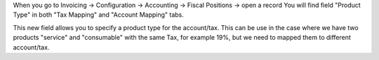 When you go to Invoicing -> Configuration -> Accounting -> Fiscal Positions -> open a record
You will find field "Product Type" in both "Tax Mapping" and "Account Mapping" tabs.

This new field allows you to specify a product type for the account/tax.
This can be use in the case where we have two products "service" and "consumable"
with the same Tax, for example 19%, but we need to mapped them to different account/tax.

